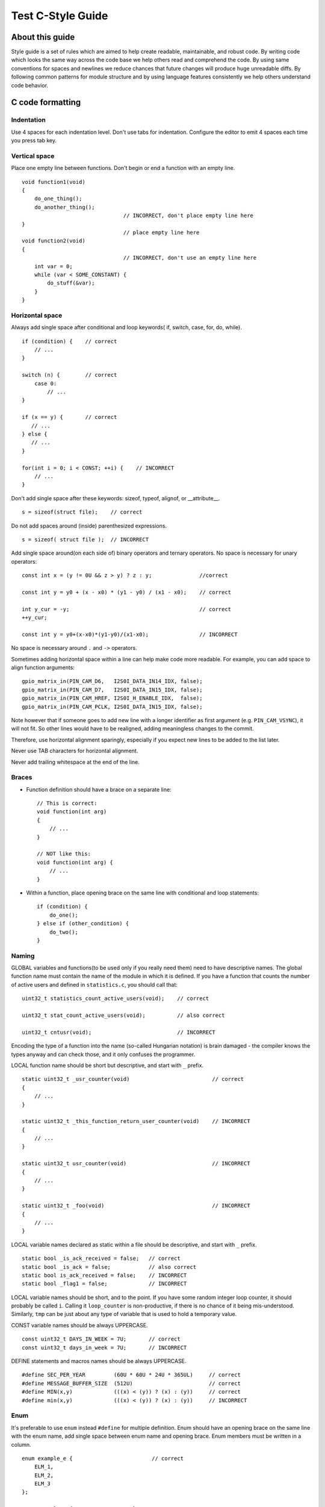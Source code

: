 
Test C-Style Guide
===============================================


About this guide
----------------
 
Style guide is a set of rules which are aimed to help create readable, maintainable, and robust code. By writing code which looks the same way across the code base we help others read and comprehend the code. By using same conventions for spaces and newlines we reduce chances that future changes will produce huge unreadable diffs. By following common patterns for module structure and by using language features consistently we help others understand code behavior.

C code formatting
-----------------

Indentation
^^^^^^^^^^^

Use 4 spaces for each indentation level. Don't use tabs for indentation. Configure the editor to emit 4 spaces each time you press tab key.

Vertical space
^^^^^^^^^^^^^^

Place one empty line between functions. Don't begin or end a function with an empty line.
::

    void function1(void)
    {
        do_one_thing();
        do_another_thing();
                                    // INCORRECT, don't place empty line here
    }
                                    // place empty line here
    void function2(void)
    {
                                    // INCORRECT, don't use an empty line here
        int var = 0;
        while (var < SOME_CONSTANT) {
            do_stuff(&var);
        }
    }

Horizontal space
^^^^^^^^^^^^^^^^

Always add single space after conditional and loop keywords( if, switch, case, for, do, while). ::

    if (condition) {    // correct
        // ...
    }

    switch (n) {        // correct
        case 0:
            // ...
    }

    if (x == y) {       // correct
       // ...
    } else {
       // ...
    }

    for(int i = 0; i < CONST; ++i) {    // INCORRECT
        // ... 
    }

Don't add single space after these keywords: sizeof, typeof, alignof, or __attribute__. :: 

    s = sizeof(struct file);    // correct

Do not add spaces around (inside) parenthesized expressions. ::
    
    s = sizeof( struct file );  // INCORRECT

Add single space around(on each side of) binary operators and ternary operators. No space is necessary for unary operators::

    const int x = (y != 0U && z > y) ? z : y;               //correct
    
    const int y = y0 + (x - x0) * (y1 - y0) / (x1 - x0);    // correct

    int y_cur = -y;                                         // correct
    ++y_cur;

    const int y = y0+(x-x0)*(y1-y0)/(x1-x0);                // INCORRECT

No space is necessary around ``.`` and ``->`` operators.


Sometimes adding horizontal space within a line can help make code more readable. For example, you can add space to align function arguments::

    gpio_matrix_in(PIN_CAM_D6,   I2S0I_DATA_IN14_IDX, false);
    gpio_matrix_in(PIN_CAM_D7,   I2S0I_DATA_IN15_IDX, false);
    gpio_matrix_in(PIN_CAM_HREF, I2S0I_H_ENABLE_IDX,  false);
    gpio_matrix_in(PIN_CAM_PCLK, I2S0I_DATA_IN15_IDX, false);

Note however that if someone goes to add new line with a longer identifier as first argument (e.g.  ``PIN_CAM_VSYNC``), it will not fit. So other lines would have to be realigned, adding meaningless changes to the commit. 

Therefore, use horizontal alignment sparingly, especially if you expect new lines to be added to the list later.

Never use TAB characters for horizontal alignment.

Never add trailing whitespace at the end of the line.


Braces
^^^^^^

- Function definition should have a brace on a separate line::

    // This is correct:
    void function(int arg)
    {
        // ...
    }

    // NOT like this:
    void function(int arg) {
        // ...
    }

- Within a function, place opening brace on the same line with conditional and loop statements::
    
    if (condition) {
        do_one();
    } else if (other_condition) {
        do_two();
    }

Naming
^^^^^^

GLOBAL variables and functions(to be used only if you really need them) need to have descriptive names.
The global function name must contain the name of the module in which it is defined.
If you have a function that counts the number of active users and defined in ``statistics.c``, you should call that: 
::
    uint32_t statistics_count_active_users(void);    // correct 

    uint32_t stat_count_active_users(void);          // also correct

    uint32_t cntusr(void);                           // INCORRECT  

Encoding the type of a function into the name (so-called Hungarian
notation) is brain damaged - the compiler knows the types anyway and can
check those, and it only confuses the programmer.

LOCAL function name should be short but descriptive, and start with  ``_`` prefix.
::
    static uint32_t _usr_counter(void)                          // correct
    {
        // ... 
    }

    static uint32_t _this_function_return_user_counter(void)    // INCORRECT
    {
        // ... 
    }  

    static uint32_t usr_counter(void)                           // INCORRECT
    {
        // ... 
    }

    static uint32_t _foo(void)                                  // INCORRECT
    {
        // ...
    }

LOCAL variable names declared as static within a file should be descriptive, and start with  ``_`` prefix.
::
    static bool _is_ack_received = false;   // correct
    static bool _is_ack = false;            // also correct
    static bool is_ack_received = false;    // INCORRECT
    static bool _flag1 = false;             // INCORRECT

LOCAL variable names should be short, and to the point.  If you have
some random integer loop counter, it should probably be called ``i``.
Calling it ``loop_counter`` is non-productive, if there is no chance of it
being mis-understood.  Similarly, ``tmp`` can be just about any type of
variable that is used to hold a temporary value.

CONST variable names should be always UPPERCASE.
::
    const uint32_t DAYS_IN_WEEK = 7U;       // correct
    const uint32_t days_in_week = 7U;       // INCORRECT

DEFINE statements and macros names should be always UPPERCASE.
::
    #define SEC_PER_YEAR         (60U * 60U * 24U * 365UL)     // correct
    #define MESSAGE_BUFFER_SIZE  (512U)                        // correct
    #define MIN(x,y)             (((x) < (y)) ? (x) : (y))     // correct
    #define min(x,y)             (((x) < (y)) ? (x) : (y))     // INCORRECT 

Enum
^^^^

It's preferable to use ``enum`` instead ``#define`` for multiple definition.
Enum should have an opening brace on the same line with the enum name, add single space between enum name and opening brace.
Enum members must be written in a column.
::
    enum example_e {                         // correct
        ELM_1,
        ELM_2,
        ELM_3 
    };

    enum example_e {ELM_1, ELM_2, ELM_3};   // INCORRECT

Enum should have descriptive name and the name must end with the ``_e`` postfix.
Enum member names should be always UPPERCASE and must contain at least part of the enum name.
::
    enum gnss_mode_e {                      // correct
        MODE_GPS = 0U,
        MODE_SBAS,
        MODE_GALILEO,
        MODE_BEIDOU,
        MODE_IMES,
        MODE_QZSS,
        MODE_GLONASS
    };

    enum gnm {                                // INCORRECT   
        GPS = 0U,
        SBAS,
        GALILEO,
        BEIDOU,
        IMES,
        QZSS,
        GLONASS
    } 

Struct
^^^^^^

Struct should have descriptive name and the name must end with the ``_s`` postfix.
Struct should have an opening brace on the same line with the struct name, add single space between struct name and opening brace.
Struct members should be always lower_case and written in a column.
::

    struct sample_s {                       // correct
        uint32_t first_field;
        uint8_t second_field;
        uint8_t third_field;
        uint8_t fourth_field;
        bool sample_flag;
    };

    struct sample{                          // INCORRECT
        uint32_t first_field;
        uint8_t second_field;
        uint8_t third_field;
        uint8_t fourth_field;
        bool sample_flag;
    };

    struct sample_s {                       // INCORRECT
        uint32_t FirstField;
        uint8_t SecondField;
        uint8_t ThirdField;
        uint8_t FourthField;
        bool SampleFlag;
    };

    struct {                                // INCORRECT
        uint32_t first_field;
        uint8_t second_field;
        uint8_t third_field;
        uint8_t fourth_field;
        bool sample_flag;
    };

Comments
^^^^^^^^

Use ``//`` for single line comments. For multi-line comments it is okay to use either ``//`` on each line or a ``/* */`` block.

Although not directly related to formatting, here are a few notes about using comments effectively.

- Don't use single comments to disable some functionality::

    void init_something(void)
    {
        setup_dma();
        // load_resources();                // WHY is this thing commented, asks the reader?
        start_timer();
    }

- If some code is no longer required, remove it completely. If you need it you can always look it up in git history of this file. If you disable some call because of temporary reasons, with an intention to restore it in the future, add explanation on the adjacent line::

    void init_something(void)
    {
        setup_dma();
        // TODO: we should load resources here, but loader is not fully integrated yet.
        // load_resources();
        start_timer();
    }

- Same goes for ``#if 0 ... #endif`` blocks. Remove code block completely if it is not used. Otherwise, add comment explaining why the block is disabled. Don't use ``#if 0 ... #endif`` or comments to store code snippets which you may need in the future.

- Don't add trivial comments about authorship and change date. You can always look up who modified any given line using git. E.g. this comment adds clutter to the code without adding any useful information::

    void init_something(void)
    {
        setup_dma();
        // XXX add 2016-09-01
        init_dma_list();
        fill_dma_item(0);
        // end XXX add
        start_timer();
    }

The preferred style for long (multi-line) comments is: ::

    /*
     * This is the preferred style for multi-line
     * comments in the Linux kernel source code.
     * Please use it consistently.
     *
     * Description:  A column of asterisks on the left side,
     * with beginning and ending almost-blank lines.
     */

Breaking long lines and strings
^^^^^^^^^^^^^^^^^^^^^^^^^^^^^^^

The limit on the length of lines is 80 columns and this is a strongly preferred limit.
Statements longer than 80 columns will be broken into sensible chunks, unless exceeding 80 columns significantly increases 
readability and does not hide information. Descendants are always substantially shorter than the parent and are placed substantially to the right. 
The same applies to function headers with a long argument list. 
However, never break user-visible strings such as printk messages, because that breaks the ability to grep for them. 
:: 
    // This is correct
    void some_function(const uint8_t *const x, const uint32_t y,
                        const uint32_t z, bool *const q)               
    {
        // ...
    }                        

    // INCORRECT 
    void some_function(const uint8_t *const x, const uint32_t y, const uint32_t z, bool *const q)         
    {
        // ... 
    }                        



Formatting your code
^^^^^^^^^^^^^^^^^^^^

You can use ``astyle`` program to format your code according to the above recommendations.


